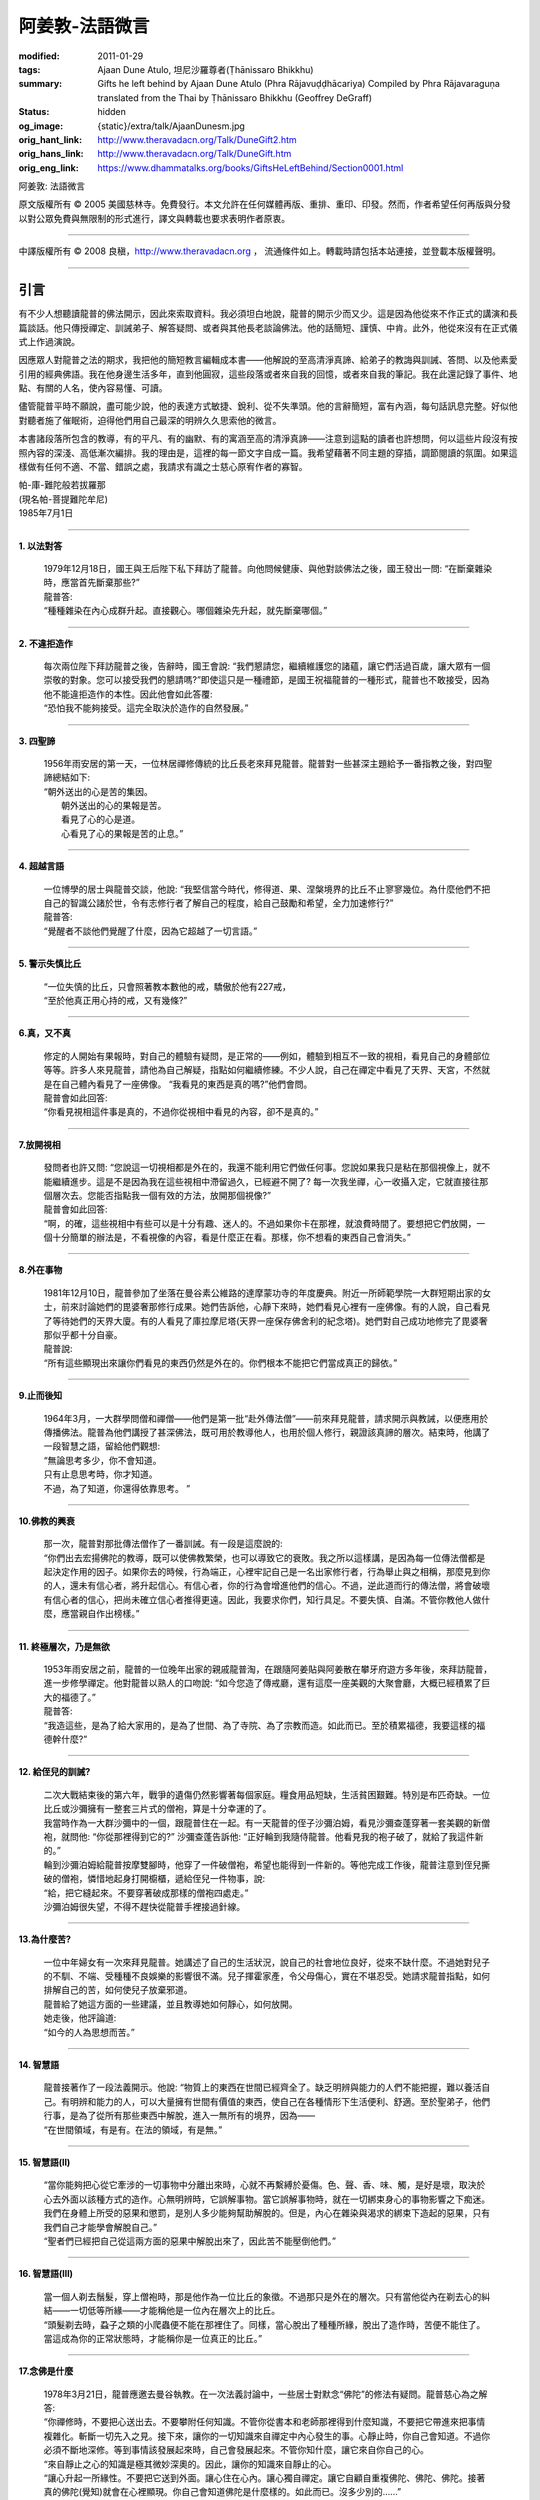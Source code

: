 阿姜敦-法語微言
===============

:modified: 2011-01-29
:tags: Ajaan Dune Atulo, 坦尼沙羅尊者(Ṭhānissaro Bhikkhu)
:summary: Gifts he left behind
          by Ajaan Dune Atulo
          (Phra Rājavuḍḍhācariya)
          Compiled by
          Phra Rājavaraguṇa
          translated from the Thai by
          Ṭhānissaro Bhikkhu (Geoffrey DeGraff)
:status: hidden
:og_image: {static}/extra/talk/AjaanDunesm.jpg
:orig_hant_link: http://www.theravadacn.org/Talk/DuneGift2.htm
:orig_hans_link: http://www.theravadacn.org/Talk/DuneGift.htm
:orig_eng_link: https://www.dhammatalks.org/books/GiftsHeLeftBehind/Section0001.html


.. role:: small
   :class: is-size-7


.. raw:: html

   <div class="columns">
     <div class="column has-background-grey-lighter is-two-thirds">

.. raw:: html

   <div class="container has-text-centered">

.. container:: title is-2

   阿姜敦: 法語微言

.. raw:: html

     [編輯]帕-菩提難陀牟尼
     <br>
     [英譯]坦尼沙羅尊者
     <br>
     [中譯]良稹
     <br>
     <strong>
       Gifts he left behind——The Dhamma Legacy of Phra Ajaan Dune Atulo (Phra Rājavuḍḍhācariya)
       <br>
       Compiled by Phra Rājavaraguṇa
       <br>
       Translated from the Thai by Venerable Ṭhānissaro Bhikkhu
     </strong>
   </div>

.. raw:: html

   </div>
   <div class="column has-background-light">

原文版權所有 © 2005 美國慈林寺。免費發行。本文允許在任何媒體再版、重排、重印、印發。然而，作者希望任何再版與分發以對公眾免費與無限制的形式進行，譯文與轉載也要求表明作者原衷。

----

中譯版權所有 © 2008 良稹，http://www.theravadacn.org ， 流通條件如上。轉載時請包括本站連接，並登載本版權聲明。

.. raw:: html

   </div>
   </div>

----

引言
++++

有不少人想聽讀龍普的佛法開示，因此來索取資料。我必須坦白地說，龍普的開示少而又少。這是因為他從來不作正式的講演和長篇談話。他只傳授禪定、訓誡弟子、解答疑問、或者與其他長老談論佛法。他的話簡短、謹慎、中肯。此外，他從來沒有在正式儀式上作過演說。

因應眾人對龍普之法的期求，我把他的簡短教言編輯成本書——他解說的至高清淨真諦、給弟子的教誨與訓誡、答問、以及他素愛引用的經典佛語。我在他身邊生活多年，直到他圓寂，這些段落或者來自我的回憶，或者來自我的筆記。我在此還記錄了事件、地點、有關的人名，使內容易懂、可讀。

儘管龍普平時不願說，盡可能少說，他的表達方式敏捷、銳利、從不失準頭。他的言辭簡短，富有內涵，每句話訊息完整。好似他對聽者施了催眠術，迫得他們用自己最深的明辨久久思索他的微言。

本書諸段落所包含的教導，有的平凡、有的幽默、有的寓涵至高的清淨真諦——注意到這點的讀者也許想問，何以這些片段沒有按照內容的深淺、高低漸次編排。我的理由是，這裡的每一節文字自成一篇。我希望藉著不同主題的穿插，調節閱讀的氛圍。如果這樣做有任何不適、不當、錯誤之處，我請求有識之士慈心原宥作者的寡智。

.. container:: has-text-right

   | 帕-庫-難陀般若拔羅那
   | (現名帕-菩提難陀牟尼)
   | 1985年7月1日

----

**1. 以法對答**

  | 1979年12月18日，國王與王后陛下私下拜訪了龍普。向他問候健康、與他對談佛法之後，國王發出一問: “在斷棄雜染時，應當首先斷棄那些?”
  | 龍普答:
  | “種種雜染在內心成群升起。直接觀心。哪個雜染先升起，就先斷棄哪個。”

----

**2. 不違拒造作**

  | 每次兩位陛下拜訪龍普之後，告辭時，國王會說: “我們懇請您，繼續維護您的諸蘊，讓它們活過百歲，讓大眾有一個崇敬的對象。您可以接受我們的懇請嗎?”即使這只是一種禮節，是國王祝福龍普的一種形式，龍普也不敢接受，因為他不能違拒造作的本性。因此他會如此答覆:
  | “恐怕我不能夠接受。這完全取決於造作的自然發展。”

----

**3. 四聖諦**

  | 1956年雨安居的第一天，一位林居禪修傳統的比丘長老來拜見龍普。龍普對一些甚深主題給予一番指教之後，對四聖諦總結如下:
  | “朝外送出的心是苦的集因。
  |  朝外送出的心的果報是苦。
  |  看見了心的心是道。
  |  心看見了心的果報是苦的止息。”

----

**4. 超越言語**

  | 一位博學的居士與龍普交談，他說: “我堅信當今時代，修得道、果、涅槃境界的比丘不止寥寥幾位。為什麼他們不把自己的智識公諸於世，令有志修行者了解自己的程度，給自己鼓勵和希望，全力加速修行?”
  | 龍普答:
  | “覺醒者不談他們覺醒了什麼，因為它超越了一切言語。”

----

**5. 警示失慎比丘**

  | “一位失慎的比丘，只會照著教本數他的戒，驕傲於他有227戒，
  | “至於他真正用心持的戒，又有幾條?”

----

**6.真，又不真**

  | 修定的人開始有果報時，對自己的體驗有疑問，是正常的——例如，體驗到相互不一致的視相，看見自己的身體部位等等。許多人來見龍普，請他為自己解疑，指點如何繼續修練。不少人說，自己在禪定中看見了天界、天宮，不然就是在自己體內看見了一座佛像。 “我看見的東西是真的嗎?”他們會問。
  | 龍普會如此回答:
  | “你看見視相這件事是真的，不過你從視相中看見的內容，卻不是真的。”

----

**7.放開視相**

  | 發問者也許又問: “您說這一切視相都是外在的，我還不能利用它們做任何事。您說如果我只是粘在那個視像上，就不能繼續進步。這是不是因為我在這些視相中滯留過久，已經避不開了? 每一次我坐禪，心一收攝入定，它就直接往那個層次去。您能否指點我一個有效的方法，放開那個視像?”
  | 龍普會如此回答:
  | “啊，的確，這些視相中有些可以是十分有趣、迷人的。不過如果你卡在那裡，就浪費時間了。要想把它們放開，一個十分簡單的辦法是，不看視像的內容，看是什麼正在看。那樣，你不想看的東西自己會消失。”

----

**8.外在事物**

  | 1981年12月10日，龍普參加了坐落在曼谷素公維路的達摩蒙功寺的年度慶典。附近一所師範學院一大群短期出家的女士，前來討論她們的毘婆奢那修行成果。她們告訴他，心靜下來時，她們看見心裡有一座佛像。有的人說，自己看見了等待她們的天界大廈。有的人看見了庫拉摩尼塔(天界一座保存佛舍利的紀念塔)。她們對自己成功地修完了毘婆奢那似乎都十分自豪。
  | 龍普說:
  | “所有這些顯現出來讓你們看見的東西仍然是外在的。你們根本不能把它們當成真正的歸依。”

----

**9.止而後知**

  | 1964年3月，一大群學問僧和禪僧——他們是第一批“赴外傳法僧”——前來拜見龍普，請求開示與教誡，以便應用於傳播佛法。龍普為他們講授了甚深佛法，既可用於教導他人，也用於個人修行，親證該真諦的層次。結束時，他講了一段智慧之語，留給他們觀想:
  | “無論思考多少，你不會知道。
  | 只有止息思考時，你才知道。
  | 不過，為了知道，你還得依靠思考。 ”

----

**10.佛教的興衰**

  | 那一次，龍普對那批傳法僧作了一番訓誡。有一段是這麼說的:
  | “你們出去宏揚佛陀的教導，既可以使佛教繁榮，也可以導致它的衰敗。我之所以這樣講，是因為每一位傳法僧都是起決定作用的因子。如果你去的時候，行為端正，心裡牢記自己是一名出家修行者，行為舉止與之相稱，那麼見到你的人，還未有信心者，將升起信心。有信心者，你的行為會增進他們的信心。不過，逆此道而行的傳法僧，將會破壞有信心者的信心，把尚未確立信心者推得更遠。因此，我要求你們，知行具足。不要失慎、自滿。不管你教他人做什麼，應當親自作出榜樣。”

----

**11. 終極層次，乃是無欲**

  | 1953年雨安居之前，龍普的一位晚年出家的親戚龍普淘，在跟隨阿姜貼與阿姜散在攀牙府遊方多年後，來拜訪龍普，進一步修學禪定。他對龍普以熟人的口吻說: “如今您造了傳戒廳，還有這麼一座美觀的大聚會廳，大概已經積累了巨大的福德了。”
  | 龍普答:
  | “我造這些，是為了給大家用的，是為了世間、為了寺院、為了宗教而造。如此而已。至於積累福德，我要這樣的福德幹什麼?”

----

**12. 給侄兒的訓誡?**

  | 二次大戰結束後的第六年，戰爭的遺傷仍然影響著每個家庭。糧食用品短缺，生活貧困艱難。特別是布匹奇缺。一位比丘或沙彌擁有一整套三片式的僧袍，算是十分幸運的了。
  | 我當時作為一大群沙彌中的一個，跟龍普住在一起。有一天龍普的侄子沙彌泊姆，看見沙彌查蓬穿著一套美觀的新僧袍，就問他: “你從那裡得到它的?” 沙彌查蓬告訴他: “正好輪到我隨侍龍普。他看見我的袍子破了，就給了我這件新的。”
  | 輪到沙彌泊姆給龍普按摩雙腳時，他穿了一件破僧袍，希望也能得到一件新的。等他完成工作後，龍普注意到侄兒撕破的僧袍，憐惜地起身打開櫥櫃，遞給侄兒一件物事，說:
  | “給，把它縫起來。不要穿著破成那樣的僧袍四處走。”
  | 沙彌泊姆很失望，不得不趕快從龍普手裡接過針線。

----

**13.為什麼苦?**

  | 一位中年婦女有一次來拜見龍普。她講述了自己的生活狀況，說自己的社會地位良好，從來不缺什麼。不過她對兒子的不馴、不端、受種種不良娛樂的影響很不滿。兒子揮霍家產，令父母傷心，實在不堪忍受。她請求龍普指點，如何排解自己的苦，如何使兒子放棄邪道。
  | 龍普給了她這方面的一些建議，並且教導她如何靜心，如何放開。
  | 她走後，他評論道:
  | “如今的人為思想而苦。”

----

**14. 智慧語**

  | 龍普接著作了一段法義開示。他說: “物質上的東西在世間已經齊全了。缺乏明辨與能力的人們不能把握，難以養活自己。有明辨和能力的人，可以大量擁有世間有價值的東西，使自己在各種情形下生活便利、舒適。至於聖弟子，他們行事，是為了從所有那些東西中解脫，進入一無所有的境界，因為——
  | “在世間領域，有是有。在法的領域，有是無。”

----

**15. 智慧語(II)**

  | “當你能夠把心從它牽涉的一切事物中分離出來時，心就不再繫縛於憂傷。色、聲、香、味、觸，是好是壞，取決於心去外面以該種方式的造作。心無明辨時，它誤解事物。當它誤解事物時，就在一切綁束身心的事物影響之下痴迷。我們在身體上所受的惡果和懲罰，是別人多少能夠幫助解脫的。但是，內心在雜染與渴求的綁束下造起的惡果，只有我們自己才能學會解脫自己。”
  | “聖者們已經把自己從這兩方面的惡果中解脫出來了，因此苦不能壓倒他們。”

----

**16. 智慧語(III)**

  | 當一個人剃去鬚髮，穿上僧袍時，那是他作為一位比丘的象徵。不過那只是外在的層次。只有當他從內在剃去心的糾結——一切低等所緣——才能稱他是一位內在層次上的比丘。
  | “頭髮剃去時，蝨子之類的小爬蟲便不能在那裡住了。同樣，當心脫出了種種所緣，脫出了造作時，苦便不能住了。當這成為你的正常狀態時，才能稱你是一位真正的比丘。”

----

**17.念佛是什麼**

  | 1978年3月21日，龍普應邀去曼谷執教。在一次法義討論中，一些居士對默念“佛陀”的修法有疑問。龍普慈心為之解答:
  | “你禪修時，不要把心送出去。不要攀附任何知識。不管你從書本和老師那裡得到什麼知識，不要把它帶進來把事情複雜化。斬斷一切先入之見。接下來，讓你的一切知識來自禪定中內心發生的事。心靜止時，你自己會知道。不過你必須不斷地深修。等到事情該發展起來時，自己會發展起來。不管你知什麼，讓它來自你自己的心。
  | “來自靜止之心的知識是極其微妙深奧的。因此，讓你的知識來自靜止的心。
  | “讓心升起一所緣性。不要把它送到外面。讓心住在心內。讓心獨自禪定。讓它自顧自重複佛陀、佛陀、佛陀。接著真的佛陀(覺知)就會在心裡顯現。你自己會知道佛陀是什麼樣的。如此而已。沒多少別的……”
  | (轉錄自一盤磁帶)

----

**18. 欲得善者**

  | 1983年9月初，內政部官員的妻子組成的主婦協會，由朱雅-吉拉羅特夫人帶領，來到泰東北做一些慈善事務。趁這個機會她們有一天晚上6:20來拜見龍普。
  | 頂禮、問安之後，她們從龍普那裡接受了一些佛牌。不過見他身體不適，便很快離去了。但有一位女士留了下來，趁這個特別的機會求龍普: “我想從龍普這裡也得到一樣好東西(指佛牌)。”
  | 龍普答: “你必須禪修才能得到好東西。當你禪修時，你的心將會平靜。你的言與行將會平靜。你的言與行將會良善。當你如此以良好的方式活命時，你將會喜樂。”
  | 這位婦女答道: “我有很多職責。沒有時間禪修啊。機關工作忙得我脫不開身，哪裡有時間禪修呢?”
  | 龍普解釋說:
  | “如果你有時間呼吸，你就有時間禪修。”

----

**19. 有，但不為**

  | 1979年，龍普去尖竹汶府休養，並且看望阿姜松察。那一次，一位來自曼谷的高階比丘——就是主管泰南地區僧務的布帕寺達摩瓦羅蘭堪比丘——也在那裡，他只比龍普小一歲，老來學修禪定。當他得知龍普也是一位禪僧時，很感興趣，於是拉著龍普就禪修的果報一事談了很長時間。他提到自己擔任許多職務，浪費了大好的生命從事學問和行政工作，一直到老年。他與龍普討論了禪修的種種問題，最後問他: “您是否還有嗔怒?”
  | 龍普立即回答:
  | “有，但我不把它拿起來。” [1]_

.. [1] 中譯註:又譯我不與它連接。

----

**20. 隨時覺知**

  | 當龍普在曼谷朱拉隆功醫院治病時，有許許多多的人前來拜見、聽他說法。班容薩-空素先生也是其中對禪定有興趣的人之一。他是暖武里府僧伽檀那寺阿姜薩農的弟子，該寺如今是一所精嚴的禪修寺院。他在請教修法時，第一個問題是: “龍普，如何斬斷嗔怒?”
  | 龍普答:
  | “沒有誰在斬斷它。只有隨時覺知它。當你隨時覺知它時，它就自行消失了。”

----

**21. 斬斷疑惑**

  | 在朱拉隆功醫院夜間照料龍普的不少比丘與沙彌，注意到有些夜晚凌晨一點之後，仍然聽見龍普在說法，這使他們疑惑不已。他大約解說十分鐘，接著誦一段吉祥經偈，似乎面前有一大批聽眾。起先，沒人敢問此事，不過發生多次後，他們實在忍不住疑惑，於是就問了。
  | 龍普告訴他們:
  | “這些疑惑和問題，不是修法之道。”

----

**22.惜言**

  | 武里喃府來了一大批修法者，由府城檢察官奔查-蘇孔塔警長帶領，前來禮拜龍普，聽聞佛法，請教如何使禪修更進一步。多數人已經跟許多著名的阿姜修習過，導師們對修行已作了種種解說，相互間不完全一致。這就使他們疑竇增生。於是他們請龍普推薦一條正確、易達的修行道。自謂修行時間難覓，若是能找到一條便捷之道，就再好不過了。
  | 龍普答:
  | “直接對心觀心。”

----

**23. 簡單，卻難行**

  | 邦西空軍01電台的端坡-塔里察小組，由阿孔-坦尼帖率領，來到泰東北作集體供養，並且拜見諸寺院的阿姜。他們也來此停留，頂禮龍普、呈送供養、接受回贈的小紀念品。之後其中一些人便出去購物，另一些人找地安歇。不過，其中有四五個人留了下來，向龍普討教一個簡單的法門，幫助自己舒解內心時常感受的壓力和抑鬱。他們問，有什麼法子效果最快?
  | 龍普答:
  | “不把心送到外面去。”

